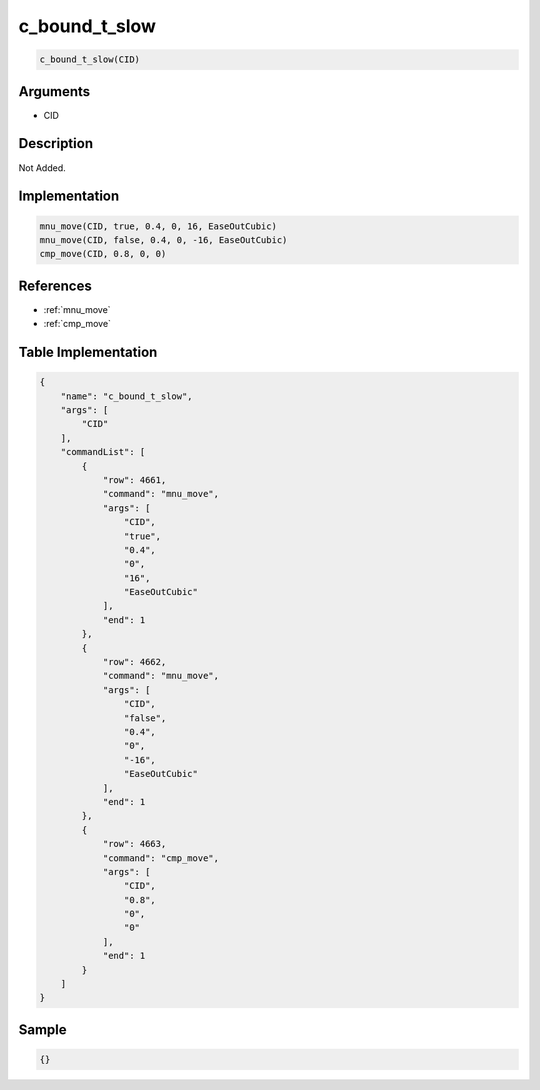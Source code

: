.. _c_bound_t_slow:

c_bound_t_slow
========================

.. code-block:: text

	c_bound_t_slow(CID)


Arguments
------------

* CID

Description
-------------

Not Added.

Implementation
-------------

.. code-block:: python

	mnu_move(CID, true, 0.4, 0, 16, EaseOutCubic)
	mnu_move(CID, false, 0.4, 0, -16, EaseOutCubic)
	cmp_move(CID, 0.8, 0, 0)

References
-------------
* :ref:`mnu_move`
* :ref:`cmp_move`

Table Implementation
-------------

.. code-block:: json

	{
	    "name": "c_bound_t_slow",
	    "args": [
	        "CID"
	    ],
	    "commandList": [
	        {
	            "row": 4661,
	            "command": "mnu_move",
	            "args": [
	                "CID",
	                "true",
	                "0.4",
	                "0",
	                "16",
	                "EaseOutCubic"
	            ],
	            "end": 1
	        },
	        {
	            "row": 4662,
	            "command": "mnu_move",
	            "args": [
	                "CID",
	                "false",
	                "0.4",
	                "0",
	                "-16",
	                "EaseOutCubic"
	            ],
	            "end": 1
	        },
	        {
	            "row": 4663,
	            "command": "cmp_move",
	            "args": [
	                "CID",
	                "0.8",
	                "0",
	                "0"
	            ],
	            "end": 1
	        }
	    ]
	}

Sample
-------------

.. code-block:: json

	{}
